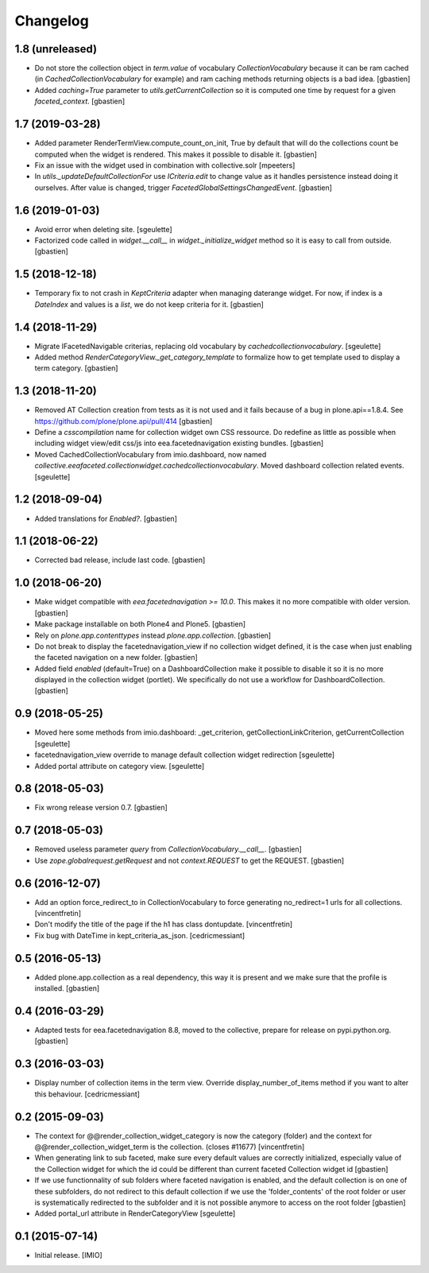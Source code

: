 Changelog
=========


1.8 (unreleased)
----------------

- Do not store the collection object in `term.value` of vocabulary
  `CollectionVocabulary` because it can be ram cached
  (in `CachedCollectionVocabulary` for example) and ram caching methods
  returning objects is a bad idea.
  [gbastien]
- Added `caching=True` parameter to `utils.getCurrentCollection` so it is
  computed one time by request for a given `faceted_context`.
  [gbastien]

1.7 (2019-03-28)
----------------

- Added parameter RenderTermView.compute_count_on_init, True by default that
  will do the collections count be computed when the widget is rendered. This
  makes it possible to disable it.
  [gbastien]
- Fix an issue with the widget used in combination with collective.solr
  [mpeeters]
- In `utils._updateDefaultCollectionFor` use `ICriteria.edit` to change value
  as it handles persistence instead doing it ourselves.
  After value is changed, trigger `FacetedGlobalSettingsChangedEvent`.
  [gbastien]

1.6 (2019-01-03)
----------------

- Avoid error when deleting site.
  [sgeulette]
- Factorized code called in `widget.__call__` in `widget._initialize_widget`
  method so it is easy to call from outside.
  [gbastien]

1.5 (2018-12-18)
----------------

- Temporary fix to not crash in `KeptCriteria` adapter when managing daterange
  widget.  For now, if index is a `DateIndex` and values is a `list`,
  we do not keep criteria for it.
  [gbastien]

1.4 (2018-11-29)
----------------

- Migrate IFacetedNavigable criterias, replacing old vocabulary by
  `cachedcollectionvocabulary`.
  [sgeulette]
- Added method `RenderCategoryView._get_category_template` to formalize how to
  get template used to display a term category.
  [gbastien]

1.3 (2018-11-20)
----------------

- Removed AT Collection creation from tests as it is not used and it fails
  because of a bug in plone.api==1.8.4.
  See https://github.com/plone/plone.api/pull/414
  [gbastien]
- Define a `csscompilation` name for collection widget own CSS ressource.
  Do redefine as little as possible when including widget view/edit css/js into
  eea.facetednavigation existing bundles.
  [gbastien]
- Moved CachedCollectionVocabulary from imio.dashboard, now named
  `collective.eeafaceted.collectionwidget.cachedcollectionvocabulary`.
  Moved dashboard collection related events.
  [sgeulette]

1.2 (2018-09-04)
----------------

- Added translations for `Enabled?`.
  [gbastien]

1.1 (2018-06-22)
----------------

- Corrected bad release, include last code.
  [gbastien]

1.0 (2018-06-20)
----------------

- Make widget compatible with `eea.facetednavigation >= 10.0`.
  This makes it no more compatible with older version.
  [gbastien]
- Make package installable on both Plone4 and Plone5.
  [gbastien]
- Rely on `plone.app.contenttypes` instead `plone.app.collection`.
  [gbastien]
- Do not break to display the facetednavigation_view if no collection widget
  defined, it is the case when just enabling the faceted navigation on a new
  folder.
  [gbastien]
- Added field `enabled` (default=True) on a DashboardCollection make it possible
  to disable it so it is no more displayed in the collection widget (portlet).
  We specifically do not use a workflow for DashboardCollection.
  [gbastien]

0.9 (2018-05-25)
----------------

- Moved here some methods from imio.dashboard:
  _get_criterion, getCollectionLinkCriterion, getCurrentCollection
  [sgeulette]
- facetednavigation_view override to manage default collection widget redirection
  [sgeulette]
- Added portal attribute on category view.
  [sgeulette]

0.8 (2018-05-03)
----------------

- Fix wrong release version 0.7.
  [gbastien]

0.7 (2018-05-03)
----------------

- Removed useless parameter `query` from `CollectionVocabulary.__call__`.
  [gbastien]
- Use `zope.globalrequest.getRequest` and not `context.REQUEST`
  to get the REQUEST.
  [gbastien]

0.6 (2016-12-07)
----------------

- Add an option force_redirect_to in CollectionVocabulary to force generating
  no_redirect=1 urls for all collections.
  [vincentfretin]

- Don't modify the title of the page if the h1 has class dontupdate.
  [vincentfretin]

- Fix bug with DateTime in kept_criteria_as_json.
  [cedricmessiant]


0.5 (2016-05-13)
----------------

- Added plone.app.collection as a real dependency, this way it is present
  and we make sure that the profile is installed.
  [gbastien]


0.4 (2016-03-29)
----------------

- Adapted tests for eea.facetednavigation 8.8, moved to the collective,
  prepare for release on pypi.python.org.
  [gbastien]


0.3 (2016-03-03)
----------------

- Display number of collection items in the term view. Override
  display_number_of_items method if you want to alter this behaviour.
  [cedricmessiant]


0.2 (2015-09-03)
----------------

- The context for @@render_collection_widget_category is now the category
  (folder) and the context for @@render_collection_widget_term is the
  collection. (closes #11677)
  [vincentfretin]

- When generating link to sub faceted, make sure every default values are
  correctly initialized, especially value of the Collection widget for which
  the id could be different than current faceted Collection widget id
  [gbastien]

- If we use functionnality of sub folders where faceted navigation is enabled,
  and the default collection is on one of these subfolders, do not redirect to
  this default collection if we use the 'folder_contents' of the root folder or
  user is systematically redirected to the subfolder and it is not possible
  anymore to access on the root folder
  [gbastien]

- Added portal_url attribute in RenderCategoryView
  [sgeulette]

0.1 (2015-07-14)
----------------

- Initial release.
  [IMIO]
